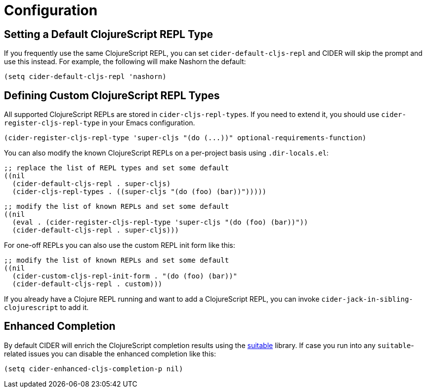 = Configuration

== Setting a Default ClojureScript REPL Type

If you frequently use the same ClojureScript REPL, you can set
`cider-default-cljs-repl` and CIDER will skip the prompt and use this
instead. For example, the following will make Nashorn the default:

[source,lisp]
----
(setq cider-default-cljs-repl 'nashorn)
----

== Defining Custom ClojureScript REPL Types

All supported ClojureScript REPLs are stored in
`cider-cljs-repl-types`. If you need to extend it, you should use
`cider-register-cljs-repl-type` in your Emacs configuration.

[source,lisp]
----
(cider-register-cljs-repl-type 'super-cljs "(do (...))" optional-requirements-function)
----

You can also modify the known ClojureScript REPLs on a per-project basis using
`.dir-locals.el`:

[source,lisp]
----
;; replace the list of REPL types and set some default
((nil
  (cider-default-cljs-repl . super-cljs)
  (cider-cljs-repl-types . ((super-cljs "(do (foo) (bar))")))))
----

[source,lisp]
----
;; modify the list of known REPLs and set some default
((nil
  (eval . (cider-register-cljs-repl-type 'super-cljs "(do (foo) (bar))"))
  (cider-default-cljs-repl . super-cljs)))
----

For one-off REPLs you can also use the custom REPL init form like this:

[source,lisp]
----
;; modify the list of known REPLs and set some default
((nil
  (cider-custom-cljs-repl-init-form . "(do (foo) (bar))"
  (cider-default-cljs-repl . custom)))
----

If you already have a Clojure REPL running and want to add a
ClojureScript REPL, you can invoke
`cider-jack-in-sibling-clojurescript` to add it.

== Enhanced Completion

By default CIDER will enrich the ClojureScript completion results using
the https://github.com/rksm/clj-suitable[suitable] library. If case you run
into any `suitable`-related issues you can disable the enhanced completion like this:

[source,lisp]
----
(setq cider-enhanced-cljs-completion-p nil)
----
